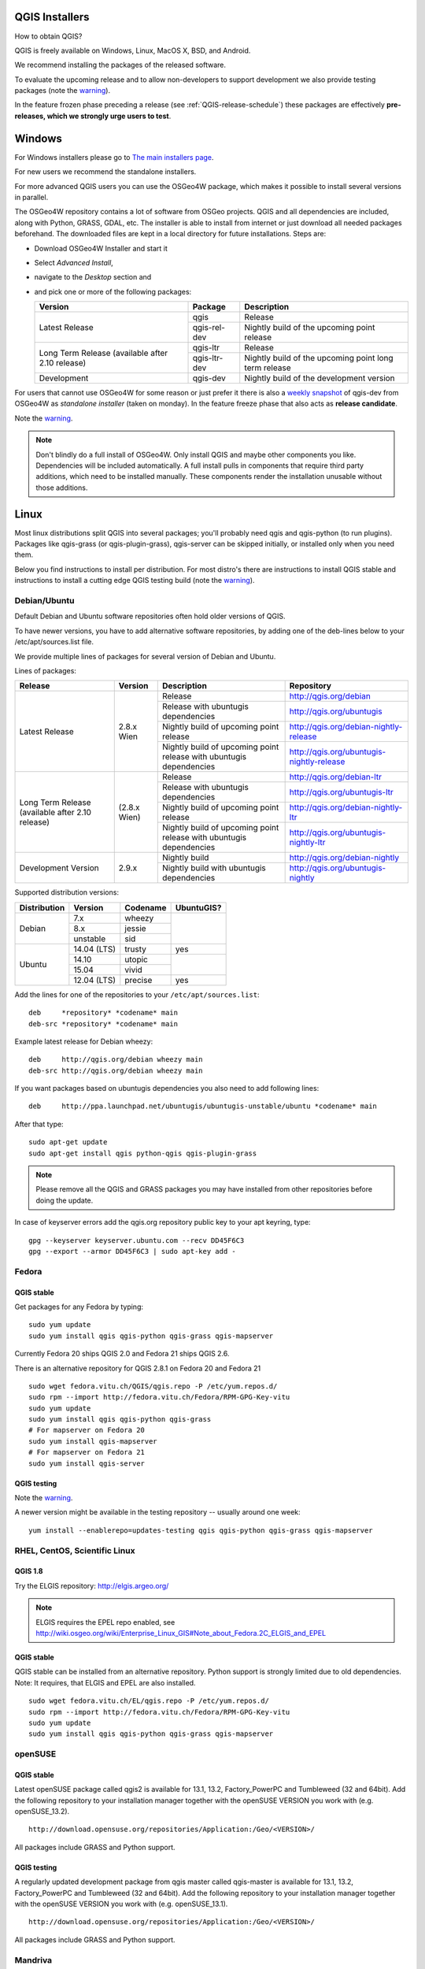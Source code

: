 
.. _QGIS-download:

QGIS Installers
===============

How to obtain QGIS?

QGIS is freely available on Windows, Linux, MacOS X, BSD, and Android.

We recommend installing the packages of the released software.

To evaluate the upcoming release and to allow non-developers to support
development we also provide testing packages (note the
warning_).

In the feature frozen phase preceding a release (see
:ref:`QGIS-release-schedule`) these packages are effectively **pre-releases,
which we strongly urge users to test**.

.. _QGIS-windows-testing:

Windows
=======

For Windows installers please go to
`The main installers page <./download.html>`_.

For new users we recommend the standalone installers.

For more advanced QGIS users you can use the OSGeo4W package, which makes it
possible to install several versions in parallel.

The OSGeo4W repository contains a lot of software from OSGeo projects.
QGIS and all dependencies are included, along with Python, GRASS, GDAL, etc.
The installer is able to install from internet or just download all needed
packages beforehand.
The downloaded files are kept in a local directory for future installations.
Steps are:

- Download OSGeo4W Installer and start it

- Select *Advanced Install*,

- navigate to the *Desktop* section and

- and pick one or more of the following packages:

  +-------------------+--------------+-------------------------------------------------------+
  | Version           | Package      | Description                                           |
  +===================+==============+=======================================================+
  | Latest Release    | qgis         | Release                                               |
  |                   +--------------+-------------------------------------------------------+
  |                   | qgis-rel-dev | Nightly build of the upcoming point release           |
  +-------------------+--------------+-------------------------------------------------------+
  | Long Term Release | qgis-ltr     | Release                                               |
  | (available after  +--------------+-------------------------------------------------------+
  | 2.10 release)     | qgis-ltr-dev | Nightly build of the upcoming point long term release |
  +-------------------+--------------+-------------------------------------------------------+
  | Development       | qgis-dev     | Nightly build of the development version              |
  +-------------------+--------------+-------------------------------------------------------+

.. _QGIS-windows-weekly:

For users that cannot use OSGeo4W for some reason or just prefer it there is
also a `weekly snapshot <http://qgis.org/downloads/weekly/?C=M;O=D>`_ of
qgis-dev from OSGeo4W as *standalone installer* (taken on monday).  In the
feature freeze phase that also acts as **release candidate**.

Note the warning_.

.. note:: Don't blindly do a full install of OSGeo4W. Only install QGIS and
   maybe other components you like.  Dependencies will be included
   automatically.  A full install pulls in components that require third party
   additions, which need to be installed manually.  These components render the
   installation unusable without those additions.

Linux
=====

Most linux distributions split QGIS into several packages; you'll probably
need qgis and qgis-python (to run plugins).
Packages like qgis-grass (or qgis-plugin-grass), qgis-server can be
skipped initially, or installed only when you need them.

Below you find instructions to install per distribution.  For most distro's
there are instructions to install QGIS stable and instructions to install a
cutting edge QGIS testing build (note the warning_).


Debian/Ubuntu
-------------

Default Debian and Ubuntu software repositories often hold older versions of
QGIS.

To have newer versions, you have to add alternative software repositories, by
adding one of the deb-lines below to your /etc/apt/sources.list file.

We provide multiple lines of packages for several version of Debian and Ubuntu.

.. _QGIS-debian-testing:

Lines of packages:

+-----------------------+------------------------+------------------------+-------------------------------------------+
| Release               | Version                | Description            | Repository                                |
+=======================+========================+========================+===========================================+
| Latest Release        | 2.8.x Wien             | Release                | http://qgis.org/debian                    |
|                       |                        +------------------------+-------------------------------------------+
|                       |                        | Release with           | http://qgis.org/ubuntugis                 |
|                       |                        | ubuntugis dependencies |                                           |
|                       |                        +------------------------+-------------------------------------------+
|                       |                        | Nightly build of       | http://qgis.org/debian-nightly-release    |
|                       |                        | upcoming point release |                                           |
|                       |                        +------------------------+-------------------------------------------+
|                       |                        | Nightly build of       | http://qgis.org/ubuntugis-nightly-release |
|                       |                        | upcoming point         |                                           |
|                       |                        | release with           |                                           |
|                       |                        | ubuntugis dependencies |                                           |
+-----------------------+------------------------+------------------------+-------------------------------------------+
| Long Term Release     | (2.8.x Wien)           | Release                | http://qgis.org/debian-ltr                |
| (available after      |                        +------------------------+-------------------------------------------+
| 2.10 release)         |                        | Release with           | http://qgis.org/ubuntugis-ltr             |
|                       |                        | ubuntugis dependencies |                                           |
|                       |                        +------------------------+-------------------------------------------+
|                       |                        | Nightly build of       | http://qgis.org/debian-nightly-ltr        |
|                       |                        | upcoming point release |                                           |
|                       |                        +------------------------+-------------------------------------------+
|                       |                        | Nightly build of       | http://qgis.org/ubuntugis-nightly-ltr     |
|                       |                        | upcoming point         |                                           |
|                       |                        | release with           |                                           |
|                       |                        | ubuntugis dependencies |                                           |
+-----------------------+------------------------+------------------------+-------------------------------------------+
| Development Version   | 2.9.x                  | Nightly build          | http://qgis.org/debian-nightly            |
|                       |                        +------------------------+-------------------------------------------+
|                       |                        | Nightly build with     | http://qgis.org/ubuntugis-nightly         |
|                       |                        | ubuntugis dependencies |                                           |
+-----------------------+------------------------+------------------------+-------------------------------------------+

Supported distribution versions:

+---------------+-------------+----------+------------+
| Distribution  | Version     | Codename | UbuntuGIS? |
+===============+=============+==========+============+
| Debian        | 7.x         | wheezy   |            |
|               +-------------+----------+            |
|               | 8.x         | jessie   |            |
|               +-------------+----------+            |
|               | unstable    | sid      |            |
+---------------+-------------+----------+------------+
| Ubuntu        | 14.04 (LTS) | trusty   | yes        |
|               +-------------+----------+------------+
|               | 14.10       | utopic   |            |
|               +-------------+----------+            |
|               | 15.04       | vivid    |            |
|               +-------------+----------+------------+
|               | 12.04 (LTS) | precise  | yes        |
+---------------+-------------+----------+------------+

Add the lines for one of the repositories to your ``/etc/apt/sources.list``::

 deb     *repository* *codename* main
 deb-src *repository* *codename* main

Example latest release for Debian wheezy::

 deb     http://qgis.org/debian wheezy main
 deb-src http://qgis.org/debian wheezy main

If you want packages based on ubuntugis dependencies you also need to add
following lines::

 deb     http://ppa.launchpad.net/ubuntugis/ubuntugis-unstable/ubuntu *codename* main

After that type::

 sudo apt-get update
 sudo apt-get install qgis python-qgis qgis-plugin-grass

.. note:: Please remove all the QGIS and GRASS packages you may have
   installed from other repositories before doing the update.

In case of keyserver errors add the qgis.org repository public key to
your apt keyring, type::

 gpg --keyserver keyserver.ubuntu.com --recv DD45F6C3
 gpg --export --armor DD45F6C3 | sudo apt-key add -



Fedora
------

QGIS stable
...........

Get packages for any Fedora by typing::

 sudo yum update
 sudo yum install qgis qgis-python qgis-grass qgis-mapserver

Currently Fedora 20 ships QGIS 2.0 and Fedora 21 ships QGIS 2.6.

There is an alternative repository for QGIS 2.8.1 on Fedora 20 and Fedora 21
::

 sudo wget fedora.vitu.ch/QGIS/qgis.repo -P /etc/yum.repos.d/
 sudo rpm --import http://fedora.vitu.ch/Fedora/RPM-GPG-Key-vitu
 sudo yum update
 sudo yum install qgis qgis-python qgis-grass
 # For mapserver on Fedora 20
 sudo yum install qgis-mapserver
 # For mapserver on Fedora 21
 sudo yum install qgis-server

QGIS testing
............

Note the warning_.

A newer version might be available in the testing repository -- usually around
one week::

 yum install --enablerepo=updates-testing qgis qgis-python qgis-grass qgis-mapserver

RHEL, CentOS, Scientific Linux
------------------------------

QGIS 1.8
........

Try the ELGIS repository: http://elgis.argeo.org/

.. note:: ELGIS requires the EPEL repo enabled, see
   http://wiki.osgeo.org/wiki/Enterprise_Linux_GIS#Note_about_Fedora.2C_ELGIS_and_EPEL

QGIS stable
...........

QGIS stable can be installed from an alternative repository.
Python support is strongly limited due to old dependencies.
Note: It requires, that ELGIS and EPEL are also installed.
::

 sudo wget fedora.vitu.ch/EL/qgis.repo -P /etc/yum.repos.d/
 sudo rpm --import http://fedora.vitu.ch/Fedora/RPM-GPG-Key-vitu
 sudo yum update
 sudo yum install qgis qgis-python qgis-grass qgis-mapserver

openSUSE
--------

QGIS stable
...........

Latest openSUSE package called qgis2 is available for 13.1, 13.2, Factory_PowerPC
and Tumbleweed (32 and 64bit).
Add the following repository to your installation manager together with the
openSUSE VERSION you work with (e.g. openSUSE_13.2).
::

 http://download.opensuse.org/repositories/Application:/Geo/<VERSION>/

All packages include GRASS and Python support.

QGIS testing
............

A regularly updated development package from qgis master called qgis-master
is available for 13.1, 13.2, Factory_PowerPC and Tumbleweed (32 and 64bit).
Add the following repository to your installation manager together with the
openSUSE VERSION you work with (e.g. openSUSE_13.1).
::

  http://download.opensuse.org/repositories/Application:/Geo/<VERSION>/

All packages include GRASS and Python support.

Mandriva
--------

QGIS stable
...........

Current::

 urpmi qgis-python qgis-grass

Slackware
---------

QGIS stable
...........

Packages on http://qgis.gotslack.org

ArchLinux
---------

Archlinux users are encouraged to use the Arch User Repository (AUR).

Information about available versions, bugs and archlinux specific
instructions can be found at: https://aur.archlinux.org/packages/?O=0&K=qgis


MacOS X
=======

A single installer package is available for both OS X Lion (10.7) and Snow
Leopard (10.6).

QGIS stable
-----------

Installing QGIS stable in OS X requires separate installation of several
`dependency frameworks <http://www.kyngchaos.com/software/frameworks>`_
(GDAL Complete and GSL).
GRASS http://www.kyngchaos.com/software/grass is supported with this version.
Some common Python modules http://www.kyngchaos.com/software/python are also
available for common QGIS plugin requirements.

QGIS download page on KyngChaos http://www.kyngchaos.com/software/qgis
(framework requirements listed there) has more information.

.. _QGIS-macos-testing:

QGIS testing
------------

QGIS testing builds (Nightly build) at http://qgis.dakotacarto.com are
provided by Dakota Cartography.

Note the warning_.

FreeBSD
=======

QGIS stable
-----------

To compile QGIS from binary packages type
::

 pkg install qgis

QGIS testing
------------

To compile QGIS from sources in FreeBSD you need to type
::

 cd /usr/ports/graphics/qgis
 make install clean

Note the warning_.

Android
=======

Alpha and nightly builds as well as further documentation can be obtained at
http://hub.qgis.org/android-qgis/Download/

.. _warning:

.. warning::
   QGIS testing packages are provided for some platforms in
   addition to the QGIS stable version.
   QGIS testing contains unreleased software that is currently being worked
   on.
   They are only provided for testing purposes to early adopters
   to check if bugs have been resolved and that no new bugs have been
   introduced.  Although we carefully try to avoid breakages, it may at any
   given time not work, or may do bad things to your data.
   Take care. You have been warned!

